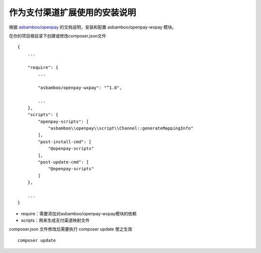 作为支付渠道扩展使用的安装说明
=================================

根据 `asbamboo/openpay`_ 的文档说明，安装和配置 asbamboo/openpay-wxpay 模块。

在你的项目根目录下创建或修改composer.json文件

::

    {
        ...
        
        "require": {
            ...
             
            "asbamboo/openpay-wxpay": "^1.0",

            ...
        },
        "scripts": {
            "openpay-scripts": [
                "asbamboo\\openpay\\script\\Channel::generateMappingInfo"
            ],
            "post-install-cmd": [
                "@openpay-scripts"
            ],
            "post-update-cmd": [
                "@openpay-scripts"
            ]
        },
        
        ...
    }
    
* require：需要添加对asbamboo/openpay-wxpay模块的依赖
* scripts：用来生成支付渠道映射文件

composer.json 文件修改后需要执行 composer update 使之生效

::

    composer update

.. _asbamboo/openpay: http://www.github.com/asbamboo/openpay